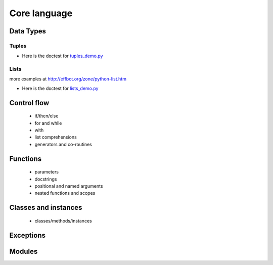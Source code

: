 Core language
=============

Data Types
++++++++++

Tuples
------

+ Here is the doctest for `tuples_demo.py <https://github.com/phaustin/pystar/blob/master/examples/tuples_demo.py>`_

  .. automodule:: examples.tuples_demo


Lists
-----

more examples at
http://effbot.org/zone/python-list.htm

+ Here is the doctest for `lists_demo.py <https://github.com/phaustin/pystar/blob/master/examples/lists_demo.py>`_

  .. automodule:: examples.lists_demo


Control flow
++++++++++++

 - if/then/else

 - for and while

 - with

 - list comprehensions

 - generators and co-routines


Functions
+++++++++

 - parameters

 - docstrings

 - positional and named arguments

 - nested functions and scopes


Classes and instances
+++++++++++++++++++++

 - classes/methods/instances


Exceptions
++++++++++



Modules
+++++++



